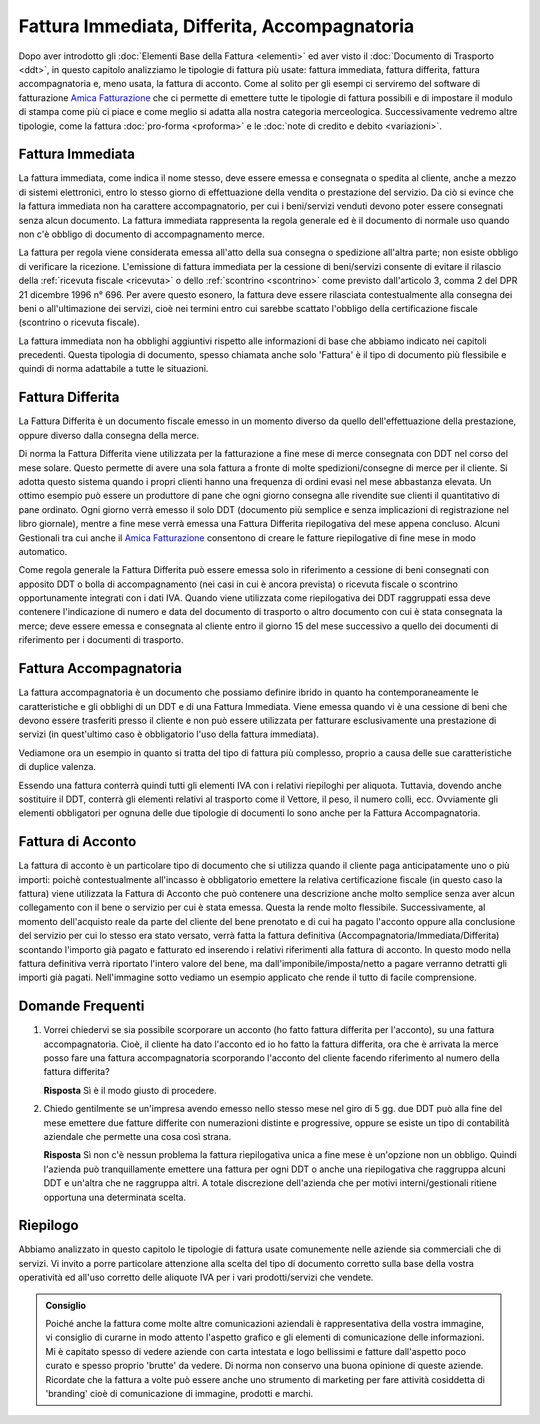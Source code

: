 ﻿Fattura Immediata, Differita, Accompagnatoria
=============================================
Dopo aver introdotto gli :doc:`Elementi Base della Fattura <elementi>` ed aver visto il :doc:`Documento di Trasporto <ddt>`, in questo capitolo analizziamo le tipologie di fattura più usate: fattura immediata, fattura differita, fattura accompagnatoria e, meno usata, la fattura di acconto. Come al solito per gli esempi ci serviremo del software di fatturazione `Amica Fatturazione`_ che ci permette di emettere tutte le tipologie di fattura possibili e di impostare il modulo di stampa come più ci piace e come meglio si adatta alla nostra categoria merceologica. Successivamente vedremo altre tipologie, come la fattura :doc:`pro-forma <proforma>` e le :doc:`note di credito e debito <variazioni>`. 

.. _immediata:

Fattura Immediata
-----------------
La fattura immediata, come indica il nome stesso, deve essere emessa e consegnata o spedita al cliente, anche a mezzo di sistemi elettronici, entro lo stesso giorno di effettuazione della vendita o prestazione del servizio. Da ciò si evince che la fattura immediata non ha carattere accompagnatorio, per cui i beni/servizi venduti devono poter essere consegnati senza alcun documento. La fattura immediata rappresenta la regola generale ed è il documento di normale uso quando non c'è obbligo di documento di accompagnamento merce.

La fattura per regola viene considerata emessa all'atto della sua consegna o spedizione all'altra parte; non esiste obbligo di verificare la ricezione. L'emissione di fattura immediata per la cessione di beni/servizi consente di evitare il rilascio della :ref:`ricevuta fiscale <ricevuta>` o dello :ref:`scontrino <scontrino>` come previsto dall'articolo 3, comma 2 del DPR 21 dicembre 1996 n° 696. Per avere questo esonero, la fattura deve essere rilasciata contestualmente alla consegna dei beni o all'ultimazione dei servizi, cioè nei termini entro cui sarebbe scattato l'obbligo della certificazione fiscale (scontrino o ricevuta fiscale).

La fattura immediata non ha obblighi aggiuntivi rispetto alle informazioni di base che abbiamo indicato nei capitoli precedenti. Questa tipologia di documento, spesso chiamata anche solo 'Fattura' è il tipo di documento più flessibile e quindi di norma adattabile a tutte le situazioni. 

.. _differita:

Fattura Differita
-----------------
La Fattura Differita è un documento fiscale emesso in un momento diverso da quello dell'effettuazione della prestazione, oppure diverso dalla consegna della merce.

Di norma la Fattura Differita viene utilizzata per la fatturazione a fine mese di merce consegnata con DDT nel corso del mese solare. Questo permette di avere una sola fattura a fronte di molte spedizioni/consegne di merce per il cliente. Si adotta questo sistema quando i propri clienti hanno una frequenza di ordini evasi nel mese abbastanza elevata. Un ottimo esempio può essere un produttore di pane che ogni giorno consegna alle rivendite sue clienti il quantitativo di pane ordinato. Ogni giorno verrà emesso il solo DDT (documento più semplice e senza implicazioni di registrazione nel libro giornale), mentre a fine mese verrà emessa una Fattura Differita riepilogativa del mese appena concluso. Alcuni Gestionali tra cui anche il `Amica Fatturazione`_ consentono di creare le fatture riepilogative di fine mese in modo automatico.

Come regola generale la Fattura Differita può essere emessa solo in riferimento a cessione di beni consegnati con apposito DDT o bolla di accompagnamento (nei casi in cui è ancora prevista) o ricevuta fiscale o scontrino opportunamente integrati con i dati IVA. Quando viene utilizzata come riepilogativa dei DDT raggruppati essa deve contenere l'indicazione di numero e data del documento di trasporto o altro documento con cui è stata consegnata la merce; deve essere emessa e consegnata al cliente entro il giorno 15 del mese successivo a quello dei documenti di riferimento per i documenti di trasporto.

.. image:: images/TipologiaFattura1.png

.. _accompagnatoria:

Fattura Accompagnatoria
-----------------------
La fattura accompagnatoria è un documento che possiamo definire ibrido in quanto ha contemporaneamente le caratteristiche e gli obblighi di un DDT e di una Fattura Immediata. Viene emessa quando vi è una cessione di beni che devono essere trasferiti presso il cliente e non può essere utilizzata per fatturare esclusivamente una prestazione di servizi (in quest'ultimo caso è obbligatorio l'uso della fattura immediata).

Vediamone ora un esempio in quanto si tratta del tipo di fattura più complesso, proprio a causa delle sue caratteristiche di duplice valenza.

.. image:: images/TipologiaFattura2.png

Essendo una fattura conterrà quindi tutti gli elementi IVA con i relativi riepiloghi per aliquota. Tuttavia, dovendo anche sostituire il DDT, conterrà gli elementi relativi al trasporto come il Vettore, il peso, il numero colli, ecc. Ovviamente gli elementi obbligatori per ognuna delle due tipologie di documenti lo sono anche per la Fattura Accompagnatoria.

.. _acconto:

Fattura di Acconto
------------------
La fattura di acconto è un particolare tipo di documento che si utilizza quando il cliente paga anticipatamente uno o più importi: poichè contestualmente all'incasso è obbligatorio emettere la relativa certificazione fiscale (in questo caso la fattura) viene utilizzata la Fattura di Acconto che può contenere una descrizione anche molto semplice senza aver alcun collegamento con il bene o servizio per cui è stata emessa. Questa la rende molto flessibile. Successivamente, al momento dell'acquisto reale da parte del cliente del bene prenotato e di cui ha pagato l'acconto oppure alla conclusione del servizio per cui lo stesso era stato versato, verrà fatta la fattura definitiva (Accompagnatoria/Immediata/Differita) scontando l'importo già pagato e fatturato ed inserendo i relativi riferimenti alla fattura di acconto. In questo modo nella fattura definitiva verrà riportato l'intero valore del bene, ma dall'imponibile/imposta/netto a pagare verranno detratti gli importi già pagati. Nell'immagine sotto vediamo un esempio applicato che rende il tutto di facile comprensione.

.. image:: images/TipologiaFattura3.png

Domande Frequenti
-----------------
1. Vorrei chiedervi se sia possibile scorporare un acconto (ho fatto fattura differita per l'acconto), su una fattura accompagnatoria. Cioè, il cliente ha dato l'acconto ed io ho fatto la fattura differita, ora che è arrivata la merce posso fare una fattura accompagnatoria scorporando l'acconto del cliente facendo riferimento al numero della fattura differita?

   **Risposta** Sì è il modo giusto di procedere.

2. Chiedo gentilmente se un'impresa avendo emesso nello stesso mese nel giro di 5 gg. due DDT può alla fine del mese emettere due fatture differite con numerazioni distinte e progressive, oppure se esiste un tipo di contabilità aziendale che permette una cosa così strana.

   **Risposta** Sì non c'è nessun problema la fattura riepilogativa unica a fine mese è un'opzione non un obbligo. Quindi l'azienda può tranquillamente emettere una fattura per ogni DDT o anche una riepilogativa che raggruppa alcuni DDT e un'altra che ne raggruppa altri. A totale discrezione dell'azienda che per motivi interni/gestionali ritiene opportuna una determinata scelta.

Riepilogo
---------
Abbiamo analizzato in questo capitolo le tipologie di fattura usate comunemente nelle aziende sia commerciali che di servizi. Vi invito a porre particolare attenzione alla scelta del tipo di documento corretto sulla base della vostra operatività ed all'uso corretto delle aliquote IVA per i vari prodotti/servizi che vendete. 

.. admonition:: Consiglio

    Poiché anche la fattura come molte altre comunicazioni aziendali
    è rappresentativa della vostra immagine, vi consiglio di curarne in modo
    attento l'aspetto grafico e gli elementi di comunicazione delle
    informazioni. Mi è capitato spesso di vedere aziende con carta intestata
    e logo bellissimi e fatture dall'aspetto poco curato e spesso proprio
    'brutte' da vedere. Di norma non conservo una buona opinione di
    queste aziende. Ricordate che la fattura a volte può essere anche uno
    strumento di marketing per fare attività cosiddetta di 'branding'
    cioè di comunicazione di immagine, prodotti e marchi.

.. _`Amica Fatturazione`: http://gestionaleamica.com/Fatturazione
